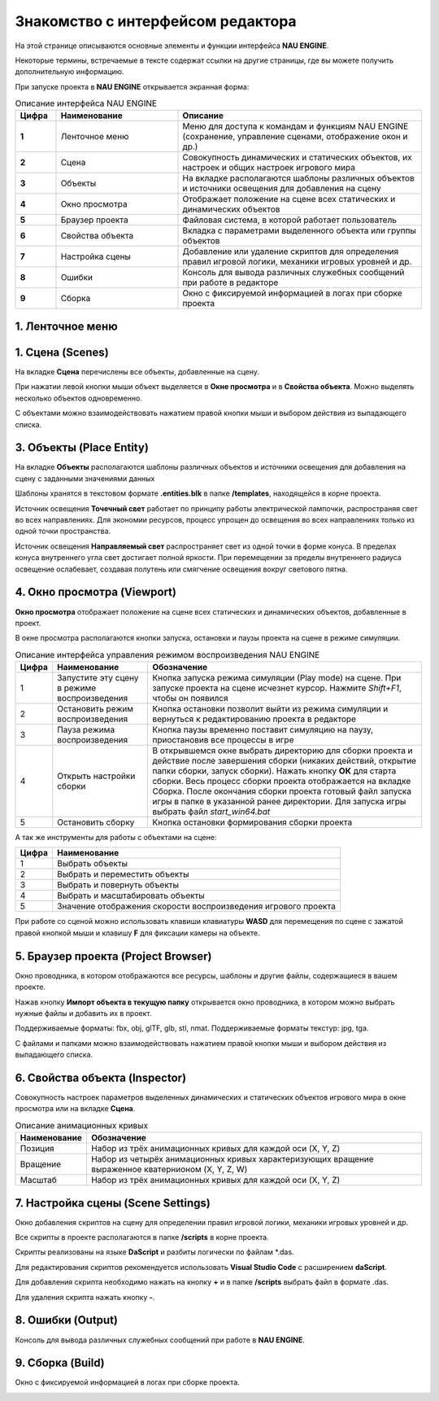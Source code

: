 ==================================
Знакомство с интерфейсом редактора
==================================

На этой странице описываются основные элементы и функции интерфейса **NAU ENGINE**.

Некоторые термины, встречаемые в тексте содержат ссылки на другие страницы, где вы можете получить дополнительную информацию.

При запуске проекта в **NAU ENGINE** открывается экранная форма:

.. image:: https://i.postimg.cc/LX6KSsF5/image1.jpg
   :alt: Интерфейс NAU ENGINE

.. list-table:: Описание интерфейса NAU ENGINE
   :widths: 10 30 60
   :header-rows: 1

   * - **Цифра**
     - **Наименование**
     - **Описание**
   * - **1**
     - Ленточное меню
     - Меню для доступа к командам и функциям NAU ENGINE (сохранение, управление сценами, отображение окон и др.)
   * - **2**
     - Сцена
     - Совокупность динамических и статических объектов, их настроек и общих настроек игрового мира
   * - **3**
     - Объекты
     - На вкладке располагаются шаблоны различных объектов и источники освещения для добавления на сцену
   * - **4**
     - Окно просмотра
     - Отображает положение на сцене всех статических и динамических объектов
   * - **5**
     - Браузер проекта
     - Файловая система, в которой работает пользователь
   * - **6**
     - Свойства объекта
     - Вкладка с параметрами выделенного объекта или группы объектов
   * - **7**
     - Настройка сцены
     - Добавление или удаление скриптов для определения правил игровой логики, механики игровых уровней и др.
   * - **8**
     - Ошибки
     - Консоль для вывода различных служебных сообщений при работе в редакторе     
   * - **9**
     - Сборка
     - Окно с фиксируемой информацией в логах при сборке проекта


.. raw:: html

    <style>
        .nau-table {
            width: 100%;
            border-collapse: collapse;
            margin-bottom: 20px;
        }
        .nau-table, .nau-table th, .nau-table td {
            border: 1px solid #ddd;
        }
        .nau-table th, .nau-table td {
            padding: 8px;
            text-align: left;
        }
        .nau-table th {
            background-color: #f8f8f8;
            color: #333;
        }
        .nau-table tbody tr:nth-child(even) {
            background-color: #f2f2f2;
        }
        .nau-table tbody tr:hover {
            background-color: #eaeaea;
        }
        .nau-table th:first-child {
            width: 10%;
        }
        .nau-table th:nth-child(2) {
            width: 30%;
        }
        .nau-table th:nth-child(3) {
            width: 60%;
        }
    </style>
    <table class="nau-table">
      <thead>
        <tr>
          <th><strong>Цифра</strong></th>
          <th><strong>Наименование</strong></th>
          <th><strong>Описание</strong></th>
        </tr>
      </thead>
      <tbody>
        <tr>
          <td><strong>1</strong></td>
          <td>Ленточное меню</td>
          <td>Меню для доступа к командам и функциям NAU ENGINE (сохранение, управление сценами, отображение окон и др.)</td>
        </tr>
        <tr>
          <td><strong>2</strong></td>
          <td>Сцена</td>
          <td>Совокупность динамических и статических объектов, их настроек и общих настроек игрового мира</td>
        </tr>
        <!-- Другие строки таблицы -->
      </tbody>
    </table>




1. Ленточное меню
------------------
.. image:: https://i.postimg.cc/Hxz48RVh/1t.png

.. raw:: html

    <style>
        .custom-table {
            width: 100%;
            border-collapse: collapse;
            margin-bottom: 20px;
        }
        .custom-table, .custom-table th, .custom-table td {
            border: 1px solid #ddd;
        }
        .custom-table th, .custom-table td {
            padding: 8px;
            text-align: left;
        }
        .custom-table th {
            background-color: #f8f8f8;
            color: #333;
        }
        .custom-table tbody tr:nth-child(even) {
            background-color: #f2f2f2;
        }
        .custom-table tbody tr:hover {
            background-color: #eaeaea;
        }
    </style>
    <table class="custom-table">
  <thead>
    <tr>
      <th><strong>Наименование</strong></th>
      <th><strong>Обозначение</strong></th>
    </tr>
  </thead>
  <tbody>
    <tr>
      <td><strong>Проект</strong></td>
      <td></td>
    </tr>
    <tr>
      <td>Сохранить проект</td>
      <td>Сохранить изменения в проекте</td>
    </tr>
    <tr>
      <td>Показать в проводнике</td>
      <td>Посмотреть папки с файлами проекта на ПК пользователя</td>
    </tr>
    <tr>
      <td><strong>Сцена</strong></td>
      <td></td>
    </tr>
    <tr>
      <td>Новая сцена</td>
      <td>Создать новую сцену. Файл новой сцены располагается в папке /scenes</td>
    </tr>
    <tr>
      <td>Открыть сцену</td>
      <td>Открыть файл сцены. Выберете файл с расширением .nauscene в папке текущего проекта</td>
    </tr>
    <tr>
      <td>Сохранить сцену</td>
      <td>Сохранить текущие изменения на сцене</td>
    </tr>
    <tr>
      <td>Недавние сцены</td>
      <td>Отобразить список сцен, которые ранее были открыты</td>
    </tr>
    <tr>
      <td><strong>Окно</strong></td>
      <td>Нажатием левой кнопки мыши по строкам из выпадающего списка происходит отображение или скрытие выбранных окон</td>
    </tr>
    <tr>
      <td><strong>Справка</strong></td>
      <td>Окно с информацией о текущей версии Nau Editor</td>
    </tr>
  </tbody>
 </table>


1. Сцена (Scenes)
------------------

На вкладке **Сцена** перечислены все объекты, добавленные на сцену.

При нажатии левой кнопки мыши объект выделяется в **Окне просмотра** и в **Свойства объекта**. Можно выделять несколько объектов одновременно.

.. image:: https://i.postimg.cc/YCvRjmzW/2t.png

С объектами можно взаимодействовать нажатием правой кнопки мыши и выбором действия из выпадающего списка.

.. image:: https://i.postimg.cc/26mjK8CV/2-1t.png

3. Объекты (Place Entity)
------------------

На вкладке **Объекты** располагаются шаблоны различных объектов и источники освещения для добавления на сцену с заданными значениями данных

Шаблоны хранятся в текстовом формате **.entities.blk** в папке **/templates**, находящейся в корне проекта.

.. image:: https://i.postimg.cc/vZWpS7Tt/3t.png

Источник освещения **Точечный свет**  работает по принципу работы электрической лампочки, распространяя свет во всех направлениях. Для экономии ресурсов, процесс упрощен до освещения во всех направлениях только из одной точки пространства.

Источник освещения **Направляемый свет** распространяет свет из одной точки в форме конуса. В пределах конуса внутреннего угла свет достигает полной яркости. При перемещении за пределы внутреннего радиуса освещение ослабевает, создавая полутень или смягчение освещения вокруг светового пятна.

4. Окно просмотра (Viewport)
------------------

**Окно просмотра** отображает положение на сцене всех статических и динамических объектов, добавленные в проект.

В окне просмотра располагаются кнопки запуска, остановки и паузы проекта на сцене в режиме симуляции.

.. image:: https://i.postimg.cc/QxpFSPQ4/4t.png

.. list-table:: Описание интерфейса управления режимом воспроизведения NAU ENGINE
   :header-rows: 1
   :class: longtable

   * - **Цифра**
     - **Наименование**
     - **Обозначение**
   * - 1
     - Запустите эту сцену в режиме воспроизведения
     - Кнопка запуска режима симуляции (Play mode) на сцене. При запуске проекта на сцене исчезнет курсор. Нажмите `Shift+F1`, чтобы он появился
   * - 2
     - Остановить режим воспроизведения
     - Кнопка остановки позволит выйти из режима симуляции и вернуться к редактированию проекта в редакторе
   * - 3
     - Пауза режима воспроизведения
     - Кнопка паузы временно поставит симуляцию на паузу, приостановив все процессы в игре
   * - 4
     - Открыть настройки сборки
     - В открывшемся окне выбрать директорию для сборки проекта и действие после завершения сборки (никаких действий, открытие папки сборки, запуск сборки). Нажать кнопку **ОК** для старта сборки. Весь процесс сборки проекта отображается на вкладке Сборка. После окончания сборки проекта готовый файл запуска игры в папке в указанной ранее директории. Для запуска игры выбрать файл `start_win64.bat`
   * - 5
     - Остановить сборку
     - Кнопка остановки формирования сборки проекта

А так же инструменты для работы с объектами на сцене:

.. image:: https://i.postimg.cc/9X7hKVgP/4-2t.png

.. list-table::
   :header-rows: 1
   :class: longtable
   
   * - Цифра
     - Наименование
   * - 1
     - Выбрать объекты
   * - 2
     - Выбрать и переместить объекты
   * - 3
     - Выбрать и повернуть объекты
   * - 4
     - Выбрать и масштабировать объекты
   * - 5
     - Значение отображения скорости воспроизведения игрового проекта

При работе со сценой можно использовать клавиши клавиатуры **WASD** для перемещения по сцене c зажатой правой кнопкой мыши и клавишу **F** для фиксации камеры на объекте.

5. Браузер проекта (Project Browser)
------------------

Окно проводника, в котором отображаются все ресурсы, шаблоны и другие файлы, содержащиеся в вашем проекте.

.. image:: https://i.postimg.cc/x19L3V45/5T.png
   :alt: Project Browser

Нажав кнопку **Импорт объекта в текущую папку** открывается окно проводника, в котором можно выбрать нужные файлы и добавить их в проект.

Поддерживаемые форматы: fbx, obj, glTF, glb, stl, nmat. Поддерживаемые форматы текстур: jpg, tga.

С файлами и папками можно взаимодействовать нажатием правой кнопки мыши и выбором действия из выпадающего списка.

.. image:: https://i.postimg.cc/zGh4KW4K/5-1T.png
   :alt: Дополнительное меню браузера

6. Свойства объекта (Inspector)
------------------

Cовокупность настроек параметров выделенных динамических и статических объектов игрового мира в окне просмотра или на вкладке **Сцена**.

.. image:: https://i.postimg.cc/qvH1fFZ6/6T.png
   :alt: Inspector

.. list-table:: Описание анимационных кривых
   :header-rows: 1
   
   * - **Наименование**
     - **Обозначение**
   * - Позиция
     - Набор из трёх анимационных кривых для каждой оси (X, Y, Z)
   * - Вращение
     - Набор из четырёх анимационных кривых характеризующих вращение выраженное кватернионом (X, Y, Z, W)
   * - Масштаб
     - Набор из трёх анимационных кривых для каждой оси (X, Y, Z)


7. Настройка сцены (Scene Settings)
------------------

Окно добавления скриптов на сцену для определении правил игровой логики, механики игровых уровней и др. 

.. image:: https://i.postimg.cc/t4PCJs5m/7T.png
   :alt: Scene Settings

Все скрипты в проекте располагаются в папке **/scripts** в корне проекта.

Скрипты реализованы на языке **DaScript** и разбиты логически по файлам *.das.

Для редактирования скриптов рекомендуется использовать **Visual Studio Code** c расширением **daScript**.


Для добавления скрипта необходимо нажать на кнопку **+** и в папке **/scripts** выбрать файл в формате .das.

Для удаления скрипта нажать кнопку **-**.

8. Ошибки (Output)
------------------

Консоль для вывода различных служебных сообщений при работе в **NAU ENGINE**.

.. image:: https://i.postimg.cc/mktTskkj/8T.png
   :alt: Output

9. Сборка (Build)
------------------

Окно с фиксируемой информацией в логах при сборке проекта.

.. image:: https://i.postimg.cc/Bbk4Q310/9T.png
   :alt: Build
